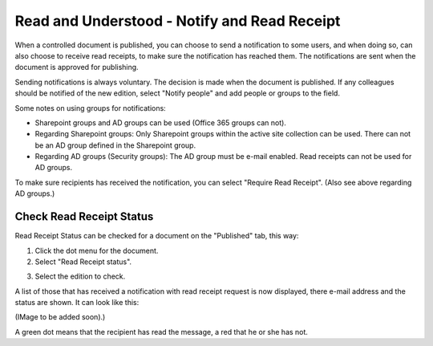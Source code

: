 Read and Understood - Notify and Read Receipt
===============================================

When a controlled document is published, you can choose to send a notification to some users, and when doing so, can also choose to receive read receipts, to make sure the notification has reached them. The notifications are sent when the document is approved for publishing.

Sending notifications is always voluntary. The decision is made when the document is published. If any colleagues should be notified of the new edition, select "Notify people" and add people or groups to the field.

.. image:: notify-people.png

Some notes on using groups for notifications:

+ Sharepoint groups and AD groups can be used (Office 365 groups can not).
+ Regarding	Sharepoint groups: Only Sharepoint groups within the active site collection can be used. There can not be an AD group defined in the Sharepoint group.
+ Regarding AD groups (Security groups): The AD group must be e-mail enabled. Read receipts can not be used for AD groups.

To make sure recipients has received the notification, you can select "Require Read Receipt". (Also see above regarding AD groups.)

.. image:: read-receipt.png

Check Read Receipt Status
***************************
Read Receipt Status can be checked for a document on the "Published" tab, this way:

1.	Click the dot menu for the document.
2.	Select "Read Receipt status". 

.. image:: read-receipt-status-menu.png

3. Select the edition to check.

A list of those that has received a notification with read receipt request is now displayed, there e-mail address and the status are shown. It can look like this:

(IMage to be added soon).)
 
A green dot means that the recipient has read the message, a red that he or she has not.